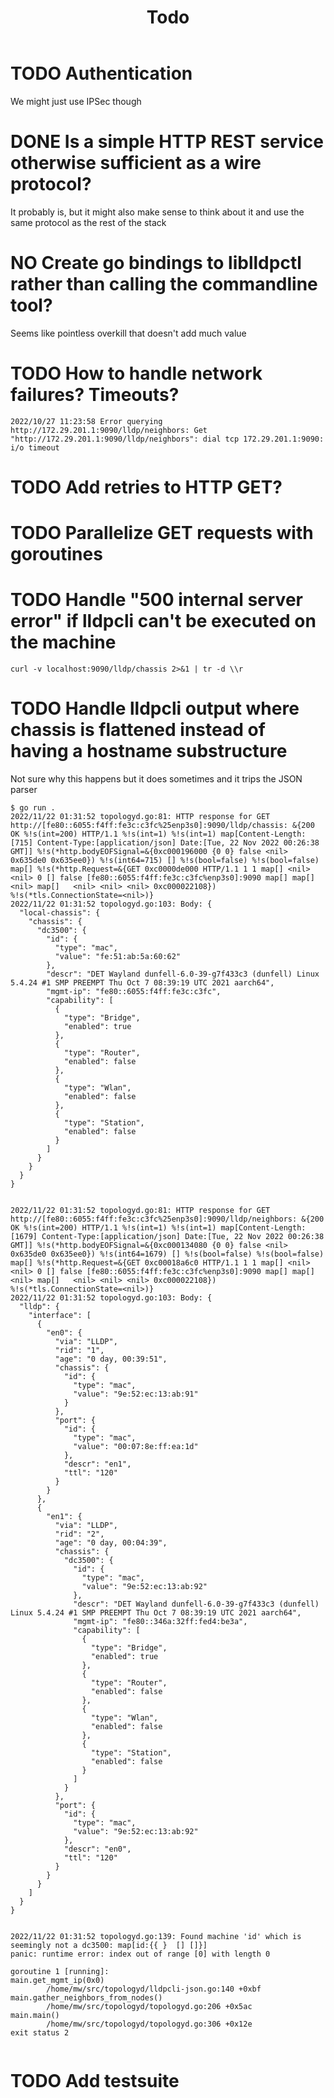 #+title: Todo

* TODO Authentication
We might just use IPSec though
* DONE Is a simple HTTP REST service otherwise sufficient as a wire protocol?
It probably is, but it might also make sense to think about it and use the same
protocol as the rest of the stack
* NO Create go bindings to liblldpctl rather than calling the commandline tool?
Seems like pointless overkill that doesn't add much value
* TODO How to handle network failures? Timeouts?
#+begin_example
2022/10/27 11:23:58 Error querying http://172.29.201.1:9090/lldp/neighbors: Get "http://172.29.201.1:9090/lldp/neighbors": dial tcp 172.29.201.1:9090: i/o timeout
#+end_example
* TODO Add retries to HTTP GET?
* TODO Parallelize GET requests with goroutines
* TODO Handle "500 internal server error" if lldpcli can't be executed on the machine
#+begin_src shell :results output
curl -v localhost:9090/lldp/chassis 2>&1 | tr -d \\r
#+end_src

#+RESULTS:
#+begin_example
,*   Trying 127.0.0.1:9090...
  % Total    % Received % Xferd  Average Speed   Time    Time     Time  Current
                                 Dload  Upload   Total   Spent    Left  Speed
  0     0    0     0    0     0      0      0 --:--:-- --:--:-- --:--:--     0* Connected to localhost (127.0.0.1) port 9090 (#0)
> GET /lldp/chassis HTTP/1.1
> Host: localhost:9090
> User-Agent: curl/7.83.1
> Accept: */*
>
,* Mark bundle as not supporting multiuse
< HTTP/1.1 500 Internal Server Error
< Date: Thu, 10 Nov 2022 20:27:49 GMT
< Content-Length: 0
<
  0     0    0     0    0     0      0      0 --:--:-- --:--:-- --:--:--     0
,* Connection #0 to host localhost left intact
#+end_example
* TODO Handle lldpcli output where chassis is flattened instead of having a hostname substructure
Not sure why this happens but it does sometimes and it trips the JSON parser
#+begin_example
$ go run .
2022/11/22 01:31:52 topologyd.go:81: HTTP response for GET http://[fe80::6055:f4ff:fe3c:c3fc%25enp3s0]:9090/lldp/chassis: &{200 OK %!s(int=200) HTTP/1.1 %!s(int=1) %!s(int=1) map[Content-Length:[715] Content-Type:[application/json] Date:[Tue, 22 Nov 2022 00:26:38 GMT]] %!s(*http.bodyEOFSignal=&{0xc000196000 {0 0} false <nil> 0x635de0 0x635ee0}) %!s(int64=715) [] %!s(bool=false) %!s(bool=false) map[] %!s(*http.Request=&{GET 0xc0000de000 HTTP/1.1 1 1 map[] <nil> <nil> 0 [] false [fe80::6055:f4ff:fe3c:c3fc%enp3s0]:9090 map[] map[] <nil> map[]   <nil> <nil> <nil> 0xc000022108}) %!s(*tls.ConnectionState=<nil>)}
2022/11/22 01:31:52 topologyd.go:103: Body: {
  "local-chassis": {
    "chassis": {
      "dc3500": {
        "id": {
          "type": "mac",
          "value": "fe:51:ab:5a:60:62"
        },
        "descr": "DET Wayland dunfell-6.0-39-g7f433c3 (dunfell) Linux 5.4.24 #1 SMP PREEMPT Thu Oct 7 08:39:19 UTC 2021 aarch64",
        "mgmt-ip": "fe80::6055:f4ff:fe3c:c3fc",
        "capability": [
          {
            "type": "Bridge",
            "enabled": true
          },
          {
            "type": "Router",
            "enabled": false
          },
          {
            "type": "Wlan",
            "enabled": false
          },
          {
            "type": "Station",
            "enabled": false
          }
        ]
      }
    }
  }
}


2022/11/22 01:31:52 topologyd.go:81: HTTP response for GET http://[fe80::6055:f4ff:fe3c:c3fc%25enp3s0]:9090/lldp/neighbors: &{200 OK %!s(int=200) HTTP/1.1 %!s(int=1) %!s(int=1) map[Content-Length:[1679] Content-Type:[application/json] Date:[Tue, 22 Nov 2022 00:26:38 GMT]] %!s(*http.bodyEOFSignal=&{0xc000134080 {0 0} false <nil> 0x635de0 0x635ee0}) %!s(int64=1679) [] %!s(bool=false) %!s(bool=false) map[] %!s(*http.Request=&{GET 0xc00018a6c0 HTTP/1.1 1 1 map[] <nil> <nil> 0 [] false [fe80::6055:f4ff:fe3c:c3fc%enp3s0]:9090 map[] map[] <nil> map[]   <nil> <nil> <nil> 0xc000022108}) %!s(*tls.ConnectionState=<nil>)}
2022/11/22 01:31:52 topologyd.go:103: Body: {
  "lldp": {
    "interface": [
      {
        "en0": {
          "via": "LLDP",
          "rid": "1",
          "age": "0 day, 00:39:51",
          "chassis": {
            "id": {
              "type": "mac",
              "value": "9e:52:ec:13:ab:91"
            }
          },
          "port": {
            "id": {
              "type": "mac",
              "value": "00:07:8e:ff:ea:1d"
            },
            "descr": "en1",
            "ttl": "120"
          }
        }
      },
      {
        "en1": {
          "via": "LLDP",
          "rid": "2",
          "age": "0 day, 00:04:39",
          "chassis": {
            "dc3500": {
              "id": {
                "type": "mac",
                "value": "9e:52:ec:13:ab:92"
              },
              "descr": "DET Wayland dunfell-6.0-39-g7f433c3 (dunfell) Linux 5.4.24 #1 SMP PREEMPT Thu Oct 7 08:39:19 UTC 2021 aarch64",
              "mgmt-ip": "fe80::346a:32ff:fed4:be3a",
              "capability": [
                {
                  "type": "Bridge",
                  "enabled": true
                },
                {
                  "type": "Router",
                  "enabled": false
                },
                {
                  "type": "Wlan",
                  "enabled": false
                },
                {
                  "type": "Station",
                  "enabled": false
                }
              ]
            }
          },
          "port": {
            "id": {
              "type": "mac",
              "value": "9e:52:ec:13:ab:92"
            },
            "descr": "en0",
            "ttl": "120"
          }
        }
      }
    ]
  }
}


2022/11/22 01:31:52 topologyd.go:139: Found machine 'id' which is seemingly not a dc3500: map[id:{{ }  [] []}]
panic: runtime error: index out of range [0] with length 0

goroutine 1 [running]:
main.get_mgmt_ip(0x0)
        /home/mw/src/topologyd/lldpcli-json.go:140 +0xbf
main.gather_neighbors_from_nodes()
        /home/mw/src/topologyd/topologyd.go:206 +0x5ac
main.main()
        /home/mw/src/topologyd/topologyd.go:306 +0x12e
exit status 2

#+end_example
* TODO Add testsuite
